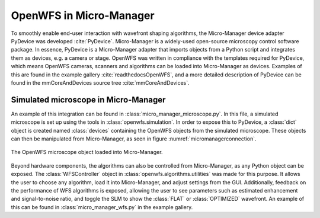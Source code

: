 .. _section-micromanager:

OpenWFS in Micro-Manager
==============================================

To smoothly enable end-user interaction with wavefront shaping algorithms, the Micro-Manager device adapter PyDevice was developed :cite:`PyDevice`. Micro-Manager is a widely-used open-source microscopy control software package. In essence, PyDevice is a Micro-Manager adapter that imports objects from a Python script and integrates them as devices, e.g. a camera or stage. OpenWFS was written in compliance with the templates required for PyDevice, which means OpenWFS cameras, scanners and algorithms can be loaded into Micro-Manager as devices. Examples of this are found in the example gallery :cite:`readthedocsOpenWFS`, and a more detailed description of PyDevice can be found in the mmCoreAndDevices source tree :cite:`mmCoreAndDevices`.

Simulated microscope in Micro-Manager
----------------------------------------------------
An example of this integration can be found in :class:`micro_manager_microscope.py`. In this file, a simulated microscope is set up using the tools in  :class:`openwfs.simulation`. In order to expose this to PyDevice, a :class:`dict` object is created named :class:`devices` containing the OpenWFS objects from the simulated microscope. These objects can then be manipulated from Micro-Manager, as seen in figure :numref:`micromanagerconnection`.


.. _micromanagerconnection:
.. figure:: MMexample.PNG
    :align: center

    The OpenWFS microscope object loaded into Micro-Manager.
    
Beyond hardware components, the algorithms can also be controlled from Micro-Manager, as any Python object can be exposed. The :class:`WFSController` object in :class:`openwfs.algorithms.utilities` was made for this purpose. It allows the user to choose any algorithm, load it into Micro-Manager, and adjust settings from the GUI. Additionally, feedback on the performance of WFS algorithms is exposed, allowing the user to see parameters such as estimated enhancement and signal-to-noise ratio, and toggle the SLM to show the :class:`FLAT` or :class:`OPTIMIZED` wavefront. An example of this can be found in :class:`micro_manager_wfs.py` in the example gallery.
    
